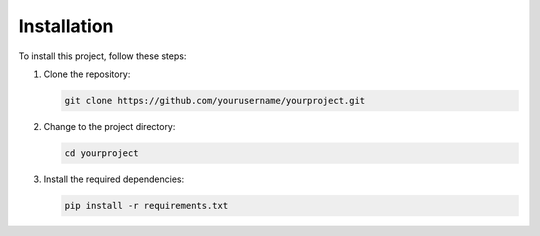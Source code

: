 Installation
============

To install this project, follow these steps:

1. Clone the repository:

   .. code-block:: bash

      git clone https://github.com/yourusername/yourproject.git

2. Change to the project directory:

   .. code-block:: bash

      cd yourproject

3. Install the required dependencies:

   .. code-block:: bash

      pip install -r requirements.txt